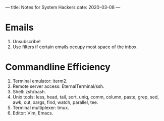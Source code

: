 ---
title: Notes for System Hackers
date: 2020-03-08
---


* Emails
1. Unsubscribe!
2. Use filters if certain emails occupy most space of the inbox.

* Commandline Efficiency
1. Terminal emulator: iterm2.
2. Remote server access: EternalTerminal/ssh.
3. Shell: zsh/bash.
4. Unix tools: less, head, tail, sort, uniq, comm, column, paste, grep, sed, awk, cut, xargs, find, watch, parallel, tee.
5. Terminal multiplexer: tmux.
6. Editor: Vim, Emacs.


